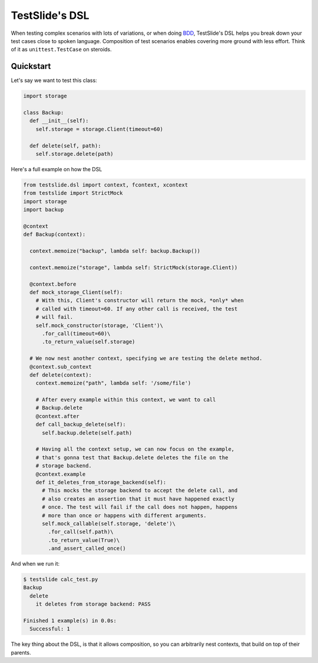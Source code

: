 TestSlide's DSL
===============

When testing complex scenarios with lots of variations, or when doing `BDD <https://en.wikipedia.org/wiki/Behavior-driven_development>`_, TestSlide's DSL helps you break down your test cases close to spoken language. Composition of test scenarios enables covering more ground with less effort. Think of it as ``unittest.TestCase`` on steroids.

Quickstart
----------

Let's say we want to test this class:

.. code-block:: python

  import storage
  
  class Backup:
    def __init__(self):
      self.storage = storage.Client(timeout=60)
  
    def delete(self, path):
      self.storage.delete(path)

Here's a full example on how the DSL 

.. code-block:: python

  from testslide.dsl import context, fcontext, xcontext
  from testslide import StrictMock
  import storage
  import backup
  
  @context
  def Backup(context):
  
    context.memoize("backup", lambda self: backup.Backup())
  
    context.memoize("storage", lambda self: StrictMock(storage.Client))
  
    @context.before
    def mock_storage_Client(self):
      # With this, Client's constructor will return the mock, *only* when
      # called with timeout=60. If any other call is received, the test
      # will fail.
      self.mock_constructor(storage, 'Client')\
        .for_call(timeout=60)\
        .to_return_value(self.storage)
  
    # We now nest another context, specifying we are testing the delete method.
    @context.sub_context
    def delete(context):
      context.memoize("path", lambda self: '/some/file')
  
      # After every example within this context, we want to call
      # Backup.delete
      @context.after
      def call_backup_delete(self):
        self.backup.delete(self.path)
  
      # Having all the context setup, we can now focus on the example,
      # that's gonna test that Backup.delete deletes the file on the
      # storage backend.
      @context.example
      def it_deletes_from_storage_backend(self):
        # This mocks the storage backend to accept the delete call, and
        # also creates an assertion that it must have happened exactly
        # once. The test will fail if the call does not happen, happens
        # more than once or happens with different arguments.
        self.mock_callable(self.storage, 'delete')\
          .for_call(self.path)\
          .to_return_value(True)\
          .and_assert_called_once()


And when we run it:

.. code-block:: none

  $ testslide calc_test.py
  Backup
    delete
      it deletes from storage backend: PASS
  
  Finished 1 example(s) in 0.0s:
    Successful: 1

The key thing about the DSL, is that it allows composition, so you can arbitrarily nest contexts, that build on top of their parents.